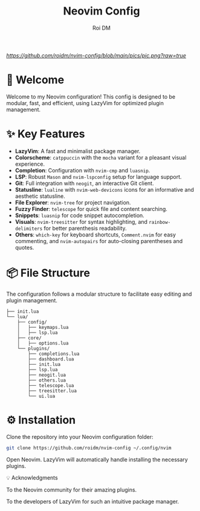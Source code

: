 #+title: Neovim Config
#+author: Roi DM

[[URL_DESTINO][https://github.com/roidm/nvim-config/blob/main/pics/pic.png?raw=true]]

* 🚀 Welcome
Welcome to my Neovim configuration! This config is designed to be modular, fast, and efficient, using LazyVim for optimized plugin management.

* ✨ Key Features
- **LazyVim**: A fast and minimalist package manager.
- **Colorscheme**: ~catppuccin~ with the ~mocha~ variant for a pleasant visual experience.
- **Completion**: Configuration with ~nvim-cmp~ and ~luasnip~.
- **LSP**: Robust ~Mason~ and ~nvim-lspconfig~ setup for language support.
- **Git**: Full integration with ~neogit~, an interactive Git client.
- **Statusline**: ~lualine~ with ~nvim-web-devicons~ icons for an informative and aesthetic statusline.
- **File Explorer**: ~nvim-tree~ for project navigation.
- **Fuzzy Finder**: ~telescope~ for quick file and content searching.
- **Snippets**: ~luasnip~ for code snippet autocompletion.
- **Visuals**: ~nvim-treesitter~ for syntax highlighting, and ~rainbow-delimiters~ for better parenthesis readability.
- **Others**: ~which-key~ for keyboard shortcuts, ~Comment.nvim~ for easy commenting, and ~nvim-autopairs~ for auto-closing parentheses and quotes.

* 📦 File Structure
The configuration follows a modular structure to facilitate easy editing and plugin management.
#+begin_src
├── init.lua
└── lua/
    ├── config/
    │   ├── keymaps.lua
    │   ├── lsp.lua
    ├── core/
    │   ├── options.lua
    └── plugins/
        ├── completions.lua
        ├── dashboard.lua
        ├── init.lua
        ├── lsp.lua
        ├── neogit.lua
        ├── others.lua
        ├── telescope.lua
        ├── treesitter.lua
        └── ui.lua
 #+end_src

* ⚙️ Installation

    Clone the repository into your Neovim configuration folder:
    #+begin_src sh
    git clone https://github.com/roidm/nvim-config ~/.config/nvim
    #+end_src

    Open Neovim. LazyVim will automatically handle installing the necessary plugins.

    💡 Acknowledgments

    To the Neovim community for their amazing plugins.

    To the developers of LazyVim for such an intuitive package manager.
